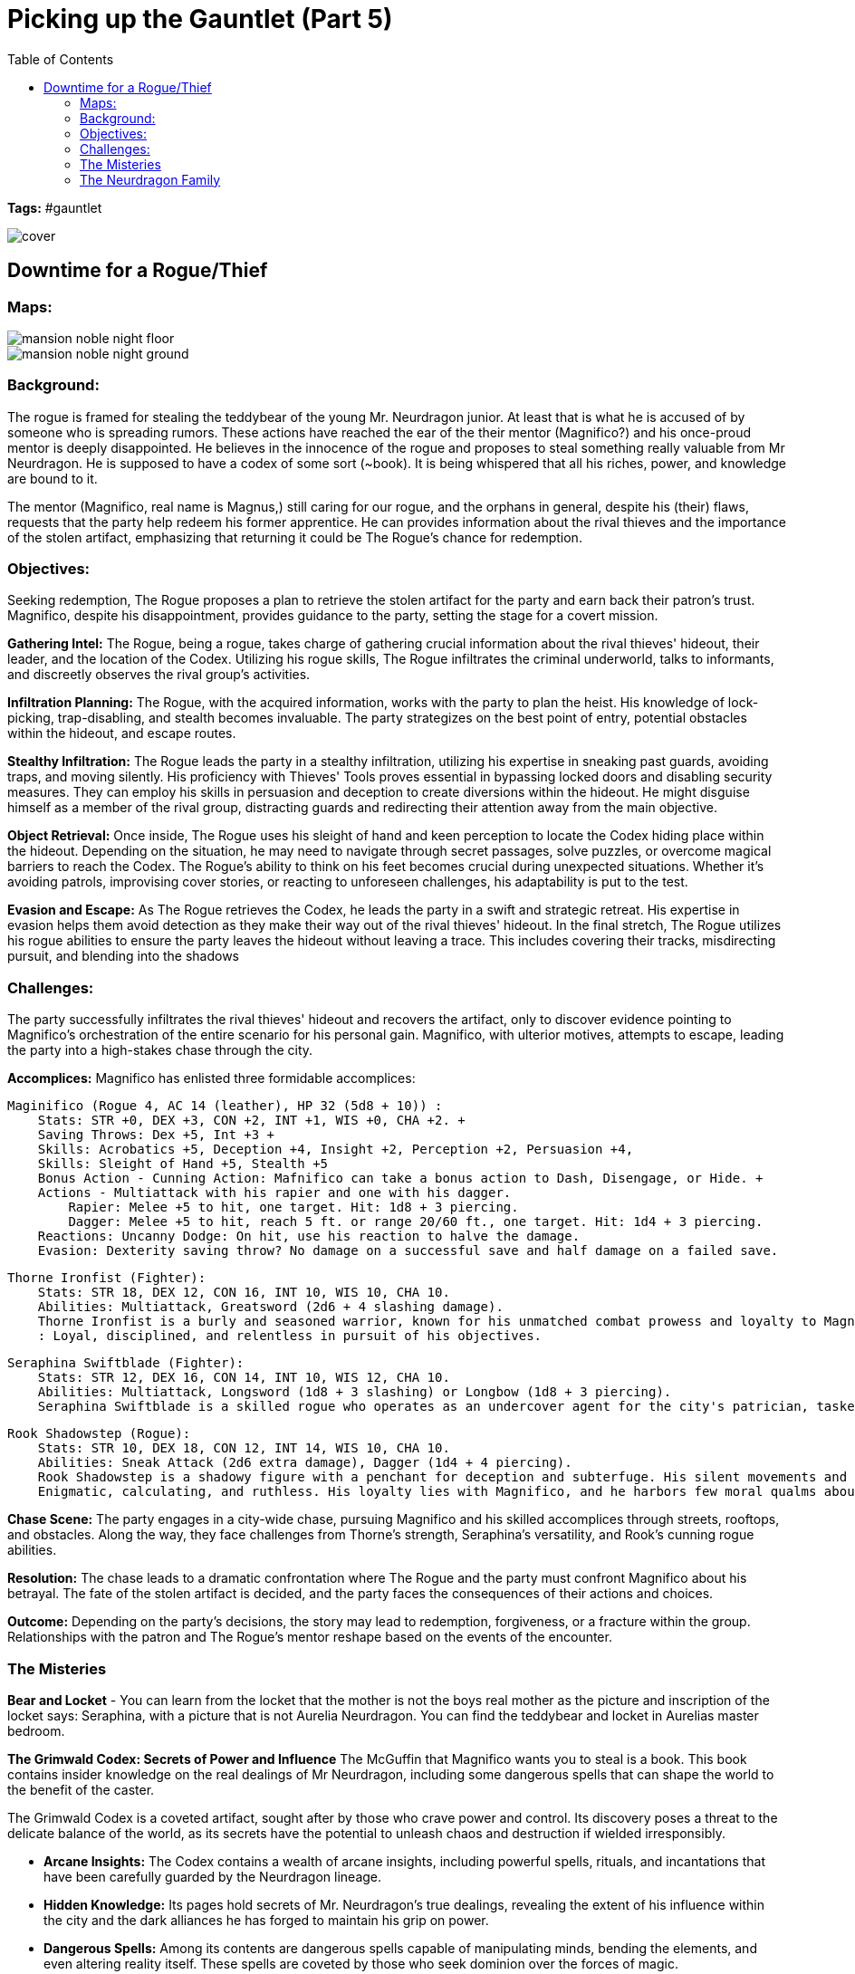 ifndef::rootdir[]
:rootdir: ../..
endif::[]
ifndef::homedir[]
:homedir: .
endif::[]

= Picking up the Gauntlet (Part 5)
:toc:

*Tags:* #gauntlet

image::{homedir}/assets/images/cover.jpg[]

== Downtime for a Rogue/Thief

=== Maps:

image::{rootdir}/assets/maps/mansion_noble_night_floor.JPG[]

image::{rootdir}/assets/maps/mansion_noble_night_ground.JPG[]

=== Background:
The rogue is framed for stealing the teddybear of the young Mr. Neurdragon junior. At least that is what he is accused of by someone who is spreading rumors. These actions have reached the ear of the their mentor (Magnifico?) and his once-proud mentor is deeply disappointed. He believes in the innocence of the rogue and proposes to steal something really valuable from Mr Neurdragon. He is supposed to have a codex of some sort (~book). It is being whispered that all his riches, power, and knowledge are bound to it.

The mentor (Magnifico, real name is Magnus,) still caring for our rogue, and the orphans in general, despite his (their) flaws, requests that the party help redeem his former apprentice. He can provides information about the rival thieves and the importance of the stolen artifact, emphasizing that returning it could be The Rogue's chance for redemption.

=== Objectives:
Seeking redemption, The Rogue proposes a plan to retrieve the stolen artifact for the party and earn back their patron's trust. Magnifico, despite his disappointment, provides guidance to the party, setting the stage for a covert mission.

*Gathering Intel:*
The Rogue, being a rogue, takes charge of gathering crucial information about the rival thieves' hideout, their leader, and the location of the Codex. Utilizing his rogue skills, The Rogue infiltrates the criminal underworld, talks to informants, and discreetly observes the rival group's activities.

*Infiltration Planning:*
The Rogue, with the acquired information, works with the party to plan the heist. His knowledge of lock-picking, trap-disabling, and stealth becomes invaluable. The party strategizes on the best point of entry, potential obstacles within the hideout, and escape routes.

*Stealthy Infiltration:*
The Rogue leads the party in a stealthy infiltration, utilizing his expertise in sneaking past guards, avoiding traps, and moving silently. His proficiency with Thieves' Tools proves essential in bypassing locked doors and disabling security measures. They can employ his skills in persuasion and deception to create diversions within the hideout. He might disguise himself as a member of the rival group, distracting guards and redirecting their attention away from the main objective.

*Object Retrieval:*
Once inside, The Rogue uses his sleight of hand and keen perception to locate the Codex hiding place within the hideout. Depending on the situation, he may need to navigate through secret passages, solve puzzles, or overcome magical barriers to reach the Codex. The Rogue's ability to think on his feet becomes crucial during unexpected situations. Whether it's avoiding patrols, improvising cover stories, or reacting to unforeseen challenges, his adaptability is put to the test.

*Evasion and Escape:*
As The Rogue retrieves the Codex, he leads the party in a swift and strategic retreat. His expertise in evasion helps them avoid detection as they make their way out of the rival thieves' hideout. In the final stretch, The Rogue utilizes his rogue abilities to ensure the party leaves the hideout without leaving a trace. This includes covering their tracks, misdirecting pursuit, and blending into the shadows

=== Challenges:
The party successfully infiltrates the rival thieves' hideout and recovers the artifact, only to discover evidence pointing to Magnifico's orchestration of the entire scenario for his personal gain. Magnifico, with ulterior motives, attempts to escape, leading the party into a high-stakes chase through the city.

*Accomplices:*
Magnifico has enlisted three formidable accomplices:

    Maginifico (Rogue 4, AC 14 (leather), HP 32 (5d8 + 10)) :
        Stats: STR +0, DEX +3, CON +2, INT +1, WIS +0, CHA +2. +
        Saving Throws: Dex +5, Int +3 +
        Skills: Acrobatics +5, Deception +4, Insight +2, Perception +2, Persuasion +4,
        Skills: Sleight of Hand +5, Stealth +5
        Bonus Action - Cunning Action: Mafnifico can take a bonus action to Dash, Disengage, or Hide. +
        Actions - Multiattack with his rapier and one with his dagger.
            Rapier: Melee +5 to hit, one target. Hit: 1d8 + 3 piercing.
            Dagger: Melee +5 to hit, reach 5 ft. or range 20/60 ft., one target. Hit: 1d4 + 3 piercing.
        Reactions: Uncanny Dodge: On hit, use his reaction to halve the damage.
        Evasion: Dexterity saving throw? No damage on a successful save and half damage on a failed save.

    Thorne Ironfist (Fighter):
        Stats: STR 18, DEX 12, CON 16, INT 10, WIS 10, CHA 10.
        Abilities: Multiattack, Greatsword (2d6 + 4 slashing damage).
        Thorne Ironfist is a burly and seasoned warrior, known for his unmatched combat prowess and loyalty to Magnifico. His imposing stature and formidable skills make him a formidable adversary in battle.
        : Loyal, disciplined, and relentless in pursuit of his objectives. 

    Seraphina Swiftblade (Fighter):
        Stats: STR 12, DEX 16, CON 14, INT 10, WIS 12, CHA 10.
        Abilities: Multiattack, Longsword (1d8 + 3 slashing) or Longbow (1d8 + 3 piercing).
        Seraphina Swiftblade is a skilled rogue who operates as an undercover agent for the city's patrician, tasked with monitoring Magnifico's movements and activities. To maintain her cover and gather valuable intelligence, she appears loyal to Magnifico while secretly reporting her findings to her true employer. Highly proficient in stealth, deception, and reconnaissance. Seraphina excels at blending into her surroundings, gathering information discreetly, and navigating complex social situations. Mysterious, adaptable, and quick-witted. Seraphina is skilled at playing different roles and adapting to unforeseen circumstances. She carefully conceals her true motives while maintaining a composed and affable demeanor.

    Rook Shadowstep (Rogue):
        Stats: STR 10, DEX 18, CON 12, INT 14, WIS 10, CHA 10.
        Abilities: Sneak Attack (2d6 extra damage), Dagger (1d4 + 4 piercing).
        Rook Shadowstep is a shadowy figure with a penchant for deception and subterfuge. His silent movements and deadly precision make him a master of assassination and covert operations.
        Enigmatic, calculating, and ruthless. His loyalty lies with Magnifico, and he harbors few moral qualms about his actions.

*Chase Scene:*
The party engages in a city-wide chase, pursuing Magnifico and his skilled accomplices through streets, rooftops, and obstacles. Along the way, they face challenges from Thorne's strength, Seraphina's versatility, and Rook's cunning rogue abilities.

*Resolution:*
The chase leads to a dramatic confrontation where The Rogue and the party must confront Magnifico about his betrayal. The fate of the stolen artifact is decided, and the party faces the consequences of their actions and choices.

*Outcome:*
Depending on the party's decisions, the story may lead to redemption, forgiveness, or a fracture within the group. Relationships with the patron and The Rogue's mentor reshape based on the events of the encounter.

=== The Misteries

*Bear and Locket*
- You can learn from the locket that the mother is not the boys real mother as the picture and inscription of the locket says: Seraphina, with a picture that is not Aurelia Neurdragon. You can find the teddybear and locket in Aurelias master bedroom.

*The Grimwald Codex: Secrets of Power and Influence*
The McGuffin that Magnifico wants you to steal is a book. This book contains insider knowledge on the real dealings of Mr Neurdragon, including some dangerous spells that can shape the world to the benefit of the caster.

The Grimwald Codex is a coveted artifact, sought after by those who crave power and control. Its discovery poses a threat to the delicate balance of the world, as its secrets have the potential to unleash chaos and destruction if wielded irresponsibly.

- *Arcane Insights:* The Codex contains a wealth of arcane insights, including powerful spells, rituals, and incantations that have been carefully guarded by the Neurdragon lineage.
- *Hidden Knowledge:* Its pages hold secrets of Mr. Neurdragon's true dealings, revealing the extent of his influence within the city and the dark alliances he has forged to maintain his grip on power.
- *Dangerous Spells:* Among its contents are dangerous spells capable of manipulating minds, bending the elements, and even altering reality itself. These spells are coveted by those who seek dominion over the forces of magic.
- *Relations and Dealings* It contains a section about his dealings and 'specialrelations'

=== The Neurdragon Family

*Mister Neurdragon: Hadrian Neurdragon*

- Background in Trading: Comes from a long line of successful traders and merchants known for their shrewd business acumen and savvy investments.
- Ambitious: Driven by a desire for success and willing to take calculated risks to achieve goals.
- Charismatic: Possesses natural charm and persuasive demeanor, making him well-suited for negotiations and deal-making.
- Pragmatic: Approaches challenges with a practical mindset, always seeking the most efficient and profitable solutions.
- Political Influence: Cultivated significant political influence within the city through strategic alliances and financial contributions.

*Mrs. Neurdragon: Aurelia Neurdragon*

- Background: Hails from a prestigious family with ties to high society and the aristocracy. Her marriage to Mister Neurdragon solidified their family's position and expanded their social network.
Married Mister Neurdragon after the death of Perseus's natural mother during childbirth.
- Elegant: Exudes grace and sophistication, effortlessly commanding attention in any social setting.
- Resourceful: Adept at navigating the complexities of upper-class society, using wit and charm to overcome challenges and secure advantageous alliances.
- Devoted Stepmother: Despite not being Perseus's natural mother, she has embraced him as her own son, prioritizing his well-being and education.
- Social Influence: Respected figure within elite social circles, known for impeccable taste and discerning eye for fashion and culture.

*Son: Perseus Neurdragon (6 years old)*

- Background: The pride and joy of the Neurdragon family, cherished for his innocence and boundless curiosity.
- Curious: Possesses an insatiable thirst for knowledge, eagerly exploring the world around him and asking endless questions.
- Imaginative: Has a vivid imagination and enjoys creating fantastical stories and adventures with toys and playmates.
- Affectionate: Warm-hearted and affectionate, forming deep bonds with family and friends.
- Spoiled. Really-really-really-really-really spoiled.
- Future Heir: Groomed to inherit the family's legacy and carry on their traditions of commerce and influence.
